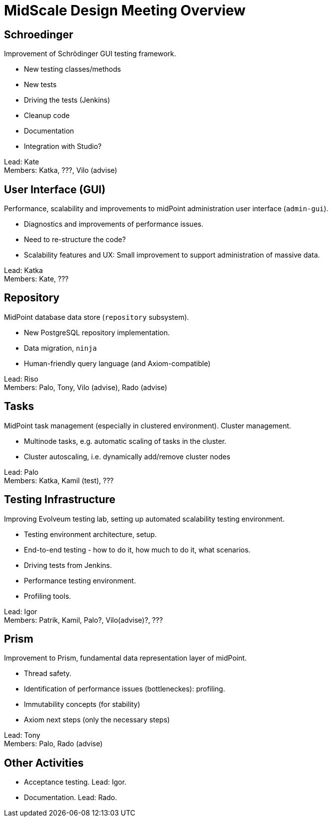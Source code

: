 = MidScale Design Meeting Overview
:page-toc: top

== Schroedinger

Improvement of Schrödinger GUI testing framework.

* New testing classes/methods
* New tests
* Driving the tests (Jenkins)
* Cleanup code
* Documentation
* Integration with Studio?

Lead: Kate +
Members: Katka, ???, Vilo (advise)

== User Interface (GUI)

Performance, scalability and improvements to midPoint administration user interface (`admin-gui`).

* Diagnostics and improvements of performance issues.
* Need to re-structure the code?
* Scalability features and UX: Small improvement to support administration of massive data.

Lead: Katka +
Members: Kate, ???

== Repository

MidPoint database data store (`repository` subsystem).

* New PostgreSQL repository implementation.
* Data migration, `ninja`
* Human-friendly query language (and Axiom-compatible)

Lead: Riso +
Members: Palo, Tony, Vilo (advise), Rado (advise)

== Tasks

MidPoint task management (especially in clustered environment). Cluster management.

* Multinode tasks, e.g. automatic scaling of tasks in the cluster.
* Cluster autoscaling, i.e. dynamically add/remove cluster nodes

Lead: Palo +
Members: Katka, Kamil (test), ???

== Testing Infrastructure

Improving Evolveum testing lab, setting up automated scalability testing environment.

* Testing environment architecture, setup.
* End-to-end testing - how to do it, how much to do it, what scenarios.
* Driving tests from Jenkins.
* Performance testing environment.
* Profiling tools.

Lead: Igor +
Members: Patrik, Kamil, Palo?, Vilo(advise)?, ???

== Prism

Improvement to Prism, fundamental data representation layer of midPoint.

* Thread safety.
* Identification of performance issues (bottleneckes): profiling.
* Immutability concepts (for stability)
* Axiom next steps (only the necessary steps)

Lead: Tony +
Members: Palo, Rado (advise)

== Other Activities

* Acceptance testing. Lead: Igor.
* Documentation. Lead: Rado.


